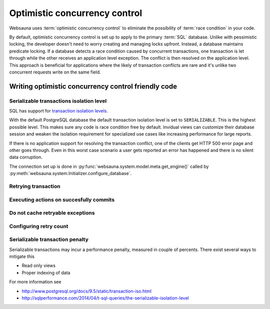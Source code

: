 ==============================
Optimistic concurrency control
==============================

Websauna uses :term:`optimistic concurrency control` to eliminate the possibility of :term:`race condition` in your code.

By default, optimistic concurrency control is set up to apply to the primary :term:`SQL` database. Unlike with pessimistic locking, the developer doesn't need to worry creating and managing locks upfront. Instead, a database maintains predicate locking. If a database detects a race condition caused by concurrent transactions, one transaction is let through while the other receives an application level exception. The conflict is then resolved on the application level. This approach is beneficial for applications where the likely of transaction conflicts are rare and it's unlike two concurrent requests write on the same field.

Writing optimistic concurrency control friendly code
====================================================

Serializable transactions isolation level
-----------------------------------------

SQL has support for `transaction isolation levels <https://en.wikipedia.org/wiki/Isolation_%28database_systems%29#Isolation_levels>`_.

With the default PostgreSQL database the default transaction isolation level is set to ``SERIALIZABLE``. This is the highest possible level. This makes sure any code is race condition free by default. Invidual views can customize their database session and weaken the isolation requirement for specialized use cases like increasing performance for large reports.

If there is no application support for resolving the transaction conflict, one of the clients get HTTP 500 error page and other goes through. Even in this worst case scenario a user gets reported an error has happened and there is no silent data corruption.

The connection set up is done in :py:func:`websauna.system.model.meta.get_engine()` called by :py:meth:`websauna.system.Initializer.configure_database`.

Retrying transaction
--------------------

Executing actions on succesfully commits
----------------------------------------

Do not cache retryable exceptions
---------------------------------

Configuring retry count
-----------------------

Serializable transaction penalty
--------------------------------

Serializable transactions may incur a performance penalty, measured in couple of percents. There exist several ways to mitigate this

* Read only views

* Proper indexing of data

For more information see

* http://www.postgresql.org/docs/9.5/static/transaction-iso.html

* http://sqlperformance.com/2014/04/t-sql-queries/the-serializable-isolation-level
